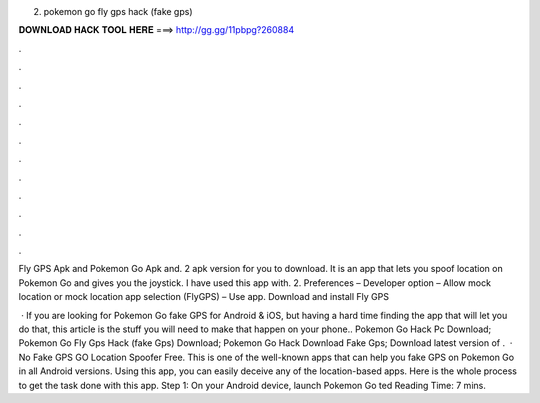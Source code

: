 2. pokemon go fly gps hack (fake gps)



𝐃𝐎𝐖𝐍𝐋𝐎𝐀𝐃 𝐇𝐀𝐂𝐊 𝐓𝐎𝐎𝐋 𝐇𝐄𝐑𝐄 ===> http://gg.gg/11pbpg?260884



.



.



.



.



.



.



.



.



.



.



.



.

Fly GPS Apk and Pokemon Go Apk and. 2 apk version for you to download. It is an app that lets you spoof location on Pokemon Go and gives you the joystick. I have used this app with. 2. Preferences – Developer option – Allow mock location or mock location app selection (FlyGPS) – Use app. Download and install Fly GPS 

 · If you are looking for Pokemon Go fake GPS for Android & iOS, but having a hard time finding the app that will let you do that, this article is the stuff you will need to make that happen on your phone.. Pokemon Go Hack Pc Download; Pokemon Go Fly Gps Hack (fake Gps) Download; Pokemon Go Hack Download Fake Gps; Download latest version of .  · No Fake GPS GO Location Spoofer Free. This is one of the well-known apps that can help you fake GPS on Pokemon Go in all Android versions. Using this app, you can easily deceive any of the location-based apps. Here is the whole process to get the task done with this app. Step 1: On your Android device, launch Pokemon Go ted Reading Time: 7 mins.
